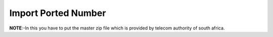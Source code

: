 
===================== 
Import Ported Number
=====================

.. image:: /Images/import_ported_number.png
   

**NOTE**:-In this you have to put the master zip file which is provided by telecom authority of south africa.
 
   
  



 
